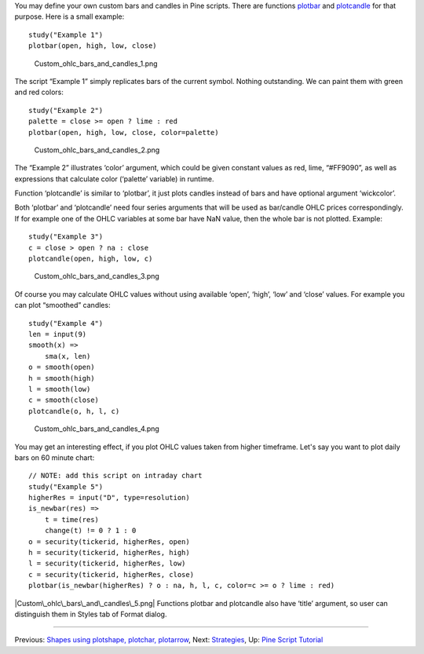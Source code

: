 You may define your own custom bars and candles in Pine scripts. There
are functions
`plotbar <https://www.tradingview.com/study-script-reference/#fun_plotbar>`__
and
`plotcandle <https://www.tradingview.com/study-script-reference/#fun_plotcandle>`__
for that purpose. Here is a small example:

::

    study("Example 1")
    plotbar(open, high, low, close)

.. figure:: Custom_ohlc_bars_and_candles_1.png
   :alt: Custom_ohlc_bars_and_candles_1.png

   Custom\_ohlc\_bars\_and\_candles\_1.png

The script “Example 1” simply replicates bars of the current symbol.
Nothing outstanding. We can paint them with green and red colors:

::

    study("Example 2")
    palette = close >= open ? lime : red
    plotbar(open, high, low, close, color=palette)

.. figure:: Custom_ohlc_bars_and_candles_2.png
   :alt: Custom_ohlc_bars_and_candles_2.png

   Custom\_ohlc\_bars\_and\_candles\_2.png

The “Example 2” illustrates ‘color’ argument, which could be given
constant values as red, lime, “#FF9090”, as well as expressions that
calculate color (‘palette’ variable) in runtime.

Function ‘plotcandle’ is similar to ‘plotbar’, it just plots candles
instead of bars and have optional argument ‘wickcolor’.

Both ‘plotbar’ and ‘plotcandle’ need four series arguments that will be
used as bar/candle OHLC prices correspondingly. If for example one of
the OHLC variables at some bar have NaN value, then the whole bar is not
plotted. Example:

::

    study("Example 3")
    c = close > open ? na : close
    plotcandle(open, high, low, c)

.. figure:: Custom_ohlc_bars_and_candles_3.png
   :alt: Custom_ohlc_bars_and_candles_3.png

   Custom\_ohlc\_bars\_and\_candles\_3.png

Of course you may calculate OHLC values without using available ‘open’,
‘high’, ‘low’ and ‘close’ values. For example you can plot “smoothed”
candles:

::

    study("Example 4")
    len = input(9)
    smooth(x) =>
        sma(x, len)
    o = smooth(open)
    h = smooth(high)
    l = smooth(low)
    c = smooth(close)
    plotcandle(o, h, l, c)

.. figure:: Custom_ohlc_bars_and_candles_4.png
   :alt: Custom_ohlc_bars_and_candles_4.png

   Custom\_ohlc\_bars\_and\_candles\_4.png

You may get an interesting effect, if you plot OHLC values taken from
higher timeframe. Let's say you want to plot daily bars on 60 minute
chart:

::

    // NOTE: add this script on intraday chart
    study("Example 5")
    higherRes = input("D", type=resolution)
    is_newbar(res) =>
        t = time(res)
        change(t) != 0 ? 1 : 0
    o = security(tickerid, higherRes, open)
    h = security(tickerid, higherRes, high)
    l = security(tickerid, higherRes, low)
    c = security(tickerid, higherRes, close)
    plotbar(is_newbar(higherRes) ? o : na, h, l, c, color=c >= o ? lime : red)

|Custom\_ohlc\_bars\_and\_candles\_5.png| Functions plotbar and
plotcandle also have ‘title’ argument, so user can distinguish them in
Styles tab of Format dialog.

--------------

Previous: `Shapes using plotshape, plotchar,
plotarrow <Shapes_using_plotshape,_plotchar,_plotarrow>`__, Next:
`Strategies <Strategies>`__, Up: `Pine Script
Tutorial <Pine_Script_Tutorial>`__

.. |Custom\_ohlc\_bars\_and\_candles\_5.png| image:: Custom_ohlc_bars_and_candles_5.png

